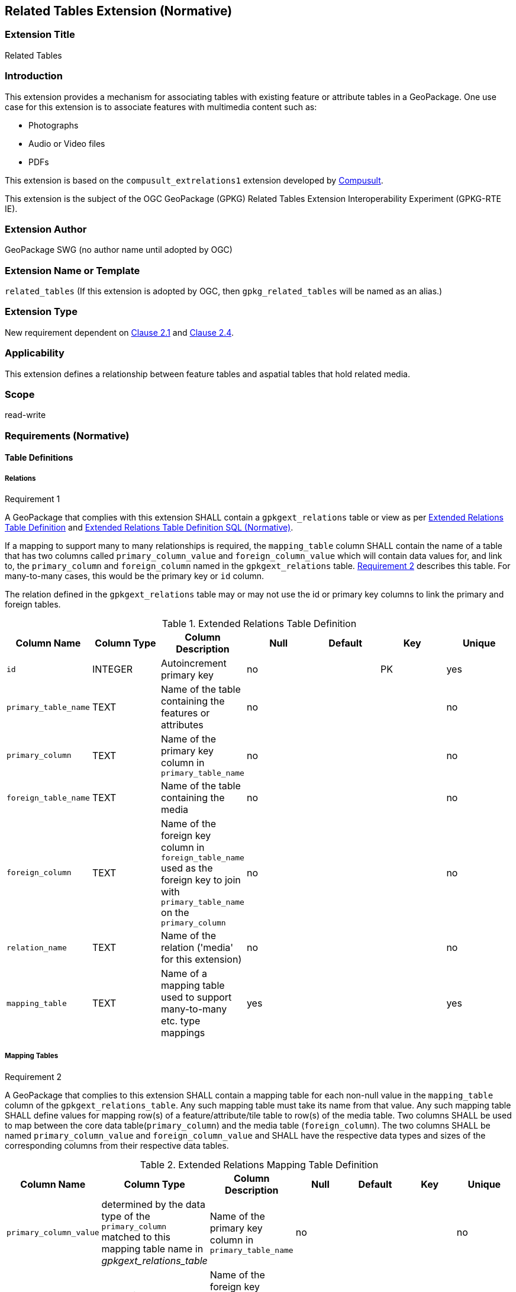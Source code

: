 [[media_extension]]
== Related Tables Extension (Normative)

=== Extension Title

Related Tables

=== Introduction

This extension provides a mechanism for associating tables with existing feature or attribute tables in a GeoPackage. One use case for this extension is to associate features with multimedia content such as:

* Photographs
* Audio or Video files
* PDFs

This extension is based on the `compusult_extrelations1` extension developed by http://compusult.net[Compusult].

This extension is the subject of the OGC GeoPackage (GPKG) Related Tables Extension Interoperability Experiment (GPKG-RTE IE).

=== Extension Author

GeoPackage SWG (no author name until adopted by OGC)

=== Extension Name or Template

`related_tables` (If this extension is adopted by OGC, then `gpkg_related_tables` will be named as an alias.)

=== Extension Type

New requirement dependent on http://www.geopackage.org/spec/#features[Clause 2.1] and http://www.geopackage.org/spec/#attributes[Clause 2.4].

=== Applicability

This extension defines a relationship between feature tables and aspatial tables that hold related media.

=== Scope

read-write

=== Requirements (Normative)

==== Table Definitions
[[gpkgext_relations]]
===== Relations
[[r1]]
[caption=""]
.Requirement 1
====
A GeoPackage that complies with this extension SHALL contain a `gpkgext_relations` table or view as per <<gpkgext_relations_table>> and <<gpkgext_relations_sql>>.

If a mapping to support many to many relationships is required, the `mapping_table` column SHALL contain the name of a table that has two columns called `primary_column_value` and `foreign_column_value` which will contain data values for, and link to, the `primary_column` and `foreign_column` named in the `gpkgext_relations` table. <<r2>> describes this table. For many-to-many cases, this would be the primary key or `id` column.

The relation defined in the `gpkgext_relations` table may or may not use the id or primary key columns to link the primary and foreign tables.
====

[[gpkgext_relations_table]]
.Extended Relations Table Definition
[cols=",,,,,,",options="header",]
|=======================================================================
|Column Name          |Column Type  |Column Description                                                                                                                       |Null |Default  |Key |Unique
|`id`                 |INTEGER      |Autoincrement primary key                                                                                                                |no   |         |PK    |yes
|`primary_table_name` |TEXT         |Name of the table containing the features or attributes                                                                                  |no   |         |      |no
|`primary_column`     |TEXT         |Name of the primary key column in `primary_table_name`                                                                                   |no   |         |      |no
|`foreign_table_name` |TEXT         |Name of the table containing the media                                                                                                   |no   |         |      |no
|`foreign_column`     |TEXT         |Name of the foreign key column in `foreign_table_name` used as the foreign key to join with `primary_table_name` on the `primary_column` |no   |         |      |no
|`relation_name`      |TEXT         |Name of the relation ('media' for this extension)                                                                                        |no   |         |      |no
|`mapping_table`      |TEXT         |Name of a mapping table used to support many-to-many etc. type mappings                                                                  |yes  |         |      |yes
|=======================================================================

===== Mapping Tables
[[r2]]
[caption=""]
.Requirement 2
====
A GeoPackage that complies to this extension SHALL contain a mapping table for each non-null value in the `mapping_table` column of the `gpkgext_relations_table`. Any such mapping table must take its name from that value. Any such mapping table SHALL define values for mapping row(s) of a feature/attribute/tile table to row(s) of the media table. Two columns SHALL be used to map between the core data table(`primary_column`) and the media table (`foreign_column`). The two columns SHALL be named `primary_column_value` and `foreign_column_value` and SHALL have the respective data types and sizes of the corresponding columns from their respective data tables.

====
[[gpkgext_user_defined_mapping_table]]
.Extended Relations Mapping Table Definition
[cols=",,,,,,",options="header",]

|=================================================================
|Column Name | Column Type | Column Description  |Null |Default  |Key |Unique
|`primary_column_value`     |determined by the data type of the `primary_column` matched to this mapping table name in _gpkgext_relations_table_  |Name of the primary key column in `primary_table_name` |no   |         |      |no
|`foreign_column_value`     |determined by the data type of the `foreign_column` matched to this mapping table name in _gpkgext_relations_table_  |Name of the foreign key column in `foreign_table_name` used as the foreign key to join with `primary_table_name` on the `primary_column` |no   |         |      |no
|=================================================================


===== User Defined Media
[[r3]]
[caption=""]
.Requirement 3
====
A GeoPackage that complies with this extension SHALL contain one or more user-defined media tables or views as per <<gpkg_user_defined_media_table>>. These tables MAY contain other columns.
====

[[gpkg_user_defined_media_table]]
.User Defined Media Table Definition
[cols=",,,,",options="header",]
|=======================================================================
|Column Name |Column Type |Column Description |Null |Key
|`id`|INTEGER	|Autoincrement primary key|no|PK
|`data`|BLOB	|Multimedia content|no|
|`content_type`|TEXT	|mime_type of data|no|
|_foreign_column_|TEXT	|foreign key as defined in <<gpkgext_relations_table>>|yes|FK
|=======================================================================

==== Table Values
===== `gpkg_extensions`
[[r4]]
[caption=""]
.Requirement 4
====
A GeoPackage that complies with this extension SHALL contain rows in the `gpkg_extensions` table as described in <<gpkg_extensions_records>>. There SHALL be a row for `gpkgext_relations`.
====

[[gpkg_extensions_records]]
.Extensions Table Record
[cols=",,,,",options="header",]
|=======================================================================
|table_name|column_name|extension_name|definition|scope
|`gpkgext_relations`|null|`related_tables`|TBD|`read-write`
|=======================================================================

===== Extended Relations
[[r5]]
[caption=""]
.Requirement 5
====
For each row in `gpkgext_relations` there SHALL be a table or view of the name referenced in `primary_table_name` and that table SHALL have an entry in `gpkg_contents`.
====

[[r6]]
[caption=""]
.Requirement 6
====

For each row in `gpkgext_relations` there SHALL be a table or view of the name referenced in `foreign_table_name` and that table SHALL have an entry in `gpkg_contents` with a `data_type` of 'attributes' and that table SHALL be a user-defined media table as defined by <<gpkg_user_defined_media_table>>.

====

[[r7]]
[caption=""]
.Requirement 7
====
For each row in `gpkgext_relations` there SHALL be a table or view of the name referenced in `foreign_table_name` and that table SHALL have an entry in `gpkg_contents` with a `data_type` of 'attributes' and that table SHALL be a user-defined media table as defined by <<gpkg_user_defined_media_table>>.

====

[[r8]]
[caption=""]
.Requirement 8
====
For any user-defined media table, as referenced in `gpkgext_relations`, if the value of its `foreign_column` (as specified in <<gpkgext_relations_table>>) is not null, the corresponding user-defined primary table (specified by `gpkgext_relations`) SHALL contain at least one row with a value in its `primary_column` (specified by `gpkgext_relations`) equal to the value in the user-defined media table `foreign_column`.
====
The values in `primary_column` and `foreign_column` SHOULD uniquely identify the relationship. There are a number of valid ways to do this including sequences and UUIDs.

====== Example
In this example, there are three features (ID 1, 2, and 3) and three media values (ID 17, 18, and 19). Media ID 17 links to Features with ID 1 and 2 (relation 7). Feature ID 3 links to both media ID 18 and 19 (relation 8).

.gpkgext_relations table values
[options="header"]
|==============================================
|primary_table_name|primary_column|foreign_table_name|foreign_column|relation_name|mapping_table
|features|relation|media|relation|media|null
|==============================================

.features table values
[width="50%",options="header"]
|=======================================================================
|id|relation
|1|7
|2|7
|3|8
|4|8
|=======================================================================

.media table values
[width="80%",options="header"]
|=======================================================================
|id|data|content_type|relation
|17|<BLOB>|image/png|7
|18|<BLOB>|image/png|8
|19|<BLOB>|image/png|8
|=======================================================================

For each row of media with a non-null `relation`, there must be at least one row in `features` with a matching id in the `relation`.

This allows for one-to-many, and many-to-one relationships between features and related media.

To support many-to-many relationships, the content of the `gpkgext_relations` would change to name a mapping table used to map between the core data table and its related table.

.gpkgext_relations table values
[options="header"]
|==============================================
|primary_table_name|primary_column|foreign_table_name|foreign_column|relation_name|mapping_table
|features|id|media|id|media|features_to_media
|==============================================

The example mapping table called `features_to_media` relates on ids. In the example below, the relations map the id columns from the features table and the media table.

.example features_to_media table values
[options="header"]
|==============================================
|primary_column_value|foreign_column_value
|4  | 17
|4  | 19
|3  | 18
|2  | 18
|1  | 18
|1  | 17
|==============================================


=== Table Definition SQL

[[gpkgext_relations_sql]]
.Extended Relations Table Definition SQL (Normative)
[cols=","]
|=============
|
|=============
[source,sql]
----
CREATE TABLE 'gpkgext_relations' (
  id INTEGER PRIMARY KEY AUTOINCREMENT,
  primary_table_name TEXT NOT NULL,
  primary_column TEXT NOT NULL,
  foreign_table_name TEXT NOT NULL,
  foreign_column TEXT NOT NULL,
  relation_name TEXT NOT NULL
 );
----

[[gpkgext_user_defined_mapping_table_sql]]
.Extended Relations Mapping Table SQL (Normative)
[cols=","]
|=============
|
|=============
[source,sql]
----
CREATE TABLE 'sample_mapping_table' (
  primary_column_value TEXT NOT NULL,
  foreign_column_value TEXT NOT NULL
 );
----

[[gpkg_features_sql]]
.Example User Defined Features Table Definition SQL (Informative)
[cols=","]
|=============
|
|=============
[source,sql]
----
CREATE TABLE 'sample_feature_table' (
  id INTEGER PRIMARY KEY AUTOINCREMENT NOT NULL,
  geometry GEOMETRY,
  text_attribute TEXT,
  real_attribute REAL,
  boolean_attribute BOOLEAN,
  relation TEXT NULL);
----
This table is a modified version of http://www.geopackage.org/spec/#_sample_feature_table_informative[the informative example in the core document].

[[gpkg_extensions_sql]]
.Example User Defined Media Table Definition SQL (Informative)
[cols=","]
|=============
|
|=============
[source,sql]
----
CREATE TABLE 'sample_media' (
  id INTEGER PRIMARY KEY AUTOINCREMENT,
  data BLOB NOT NULL,
  content_type TEXT NOT NULL,
  relation TEXT NULL);
----

=== Abstract Test Suite (Normative)
TBD

=== References

==== Normative References (Normative)

The following normative documents contain provisions which, through reference in this text, constitute provisions of this document.
For dated references, subsequent amendments to, or revisions of, any of these publications do not apply.
However, parties to agreements based on this part of this document are encouraged to investigate the possibility of applying the most recent editions of the normative documents indicated below.
For undated references, the latest edition of the normative document referred to applies.

[bibliography]
- [[[1]]] http://www.geopackage.org/spec[OGC 12-128r14 OGC® GeoPackage Encoding Standard (On-line)]
